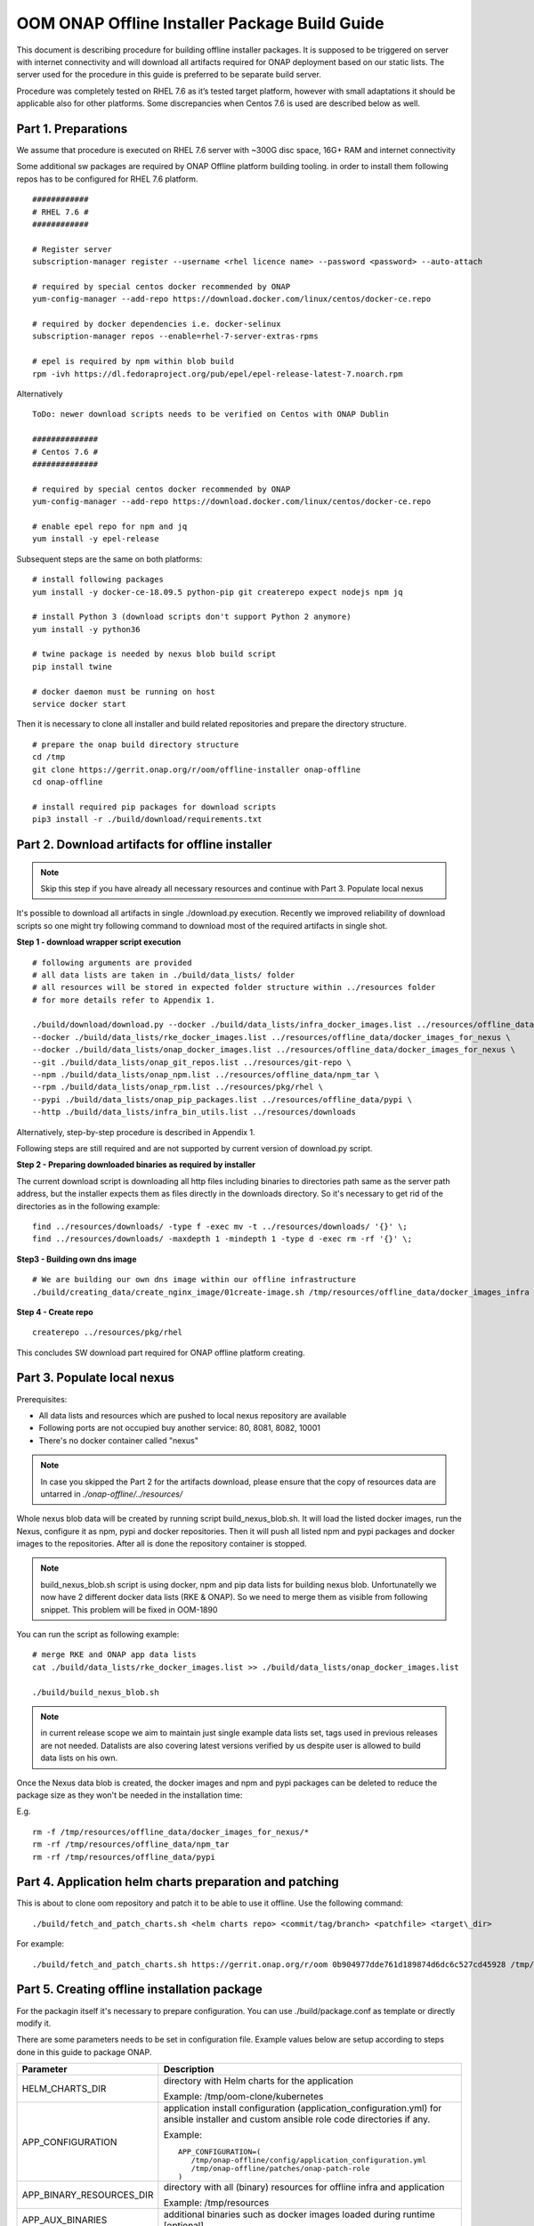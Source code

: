 .. This work is licensed under a Creative Commons Attribution 4.0 International License.
.. http://creativecommons.org/licenses/by/4.0
.. Copyright 2019 Samsung Electronics Co., Ltd.

OOM ONAP Offline Installer Package Build Guide
=============================================================

This document is describing procedure for building offline installer packages. It is supposed to be triggered on server with internet connectivity and will download all artifacts required for ONAP deployment based on our static lists. The server used for the procedure in this guide is preferred to be separate build server.

Procedure was completely tested on RHEL 7.6 as it’s tested target platform, however with small adaptations it should be applicable also for other platforms.
Some discrepancies when Centos 7.6 is used are described below as well.

Part 1. Preparations
--------------------

We assume that procedure is executed on RHEL 7.6 server with \~300G disc space, 16G+ RAM and internet connectivity

Some additional sw packages are required by ONAP Offline platform building tooling. in order to install them
following repos has to be configured for RHEL 7.6 platform.



::

    ############
    # RHEL 7.6 #
    ############

    # Register server
    subscription-manager register --username <rhel licence name> --password <password> --auto-attach

    # required by special centos docker recommended by ONAP
    yum-config-manager --add-repo https://download.docker.com/linux/centos/docker-ce.repo

    # required by docker dependencies i.e. docker-selinux
    subscription-manager repos --enable=rhel-7-server-extras-rpms

    # epel is required by npm within blob build
    rpm -ivh https://dl.fedoraproject.org/pub/epel/epel-release-latest-7.noarch.rpm

Alternatively

::

   ToDo: newer download scripts needs to be verified on Centos with ONAP Dublin

   ##############
   # Centos 7.6 #
   ##############

   # required by special centos docker recommended by ONAP
   yum-config-manager --add-repo https://download.docker.com/linux/centos/docker-ce.repo

   # enable epel repo for npm and jq
   yum install -y epel-release

Subsequent steps are the same on both platforms:

::

    # install following packages
    yum install -y docker-ce-18.09.5 python-pip git createrepo expect nodejs npm jq

    # install Python 3 (download scripts don't support Python 2 anymore)
    yum install -y python36

    # twine package is needed by nexus blob build script
    pip install twine

    # docker daemon must be running on host
    service docker start

Then it is necessary to clone all installer and build related repositories and prepare the directory structure.

::

    # prepare the onap build directory structure
    cd /tmp
    git clone https://gerrit.onap.org/r/oom/offline-installer onap-offline
    cd onap-offline

    # install required pip packages for download scripts
    pip3 install -r ./build/download/requirements.txt

Part 2. Download artifacts for offline installer
------------------------------------------------

.. note:: Skip this step if you have already all necessary resources and continue with Part 3. Populate local nexus

It's possible to download all artifacts in single ./download.py execution. Recently we improved reliability of download scripts
so one might try following command to download most of the required artifacts in single shot.

**Step 1 - download wrapper script execution**

::

        # following arguments are provided
        # all data lists are taken in ./build/data_lists/ folder
        # all resources will be stored in expected folder structure within ../resources folder
        # for more details refer to Appendix 1.

        ./build/download/download.py --docker ./build/data_lists/infra_docker_images.list ../resources/offline_data/docker_images_infra \
        --docker ./build/data_lists/rke_docker_images.list ../resources/offline_data/docker_images_for_nexus \
        --docker ./build/data_lists/onap_docker_images.list ../resources/offline_data/docker_images_for_nexus \
        --git ./build/data_lists/onap_git_repos.list ../resources/git-repo \
        --npm ./build/data_lists/onap_npm.list ../resources/offline_data/npm_tar \
        --rpm ./build/data_lists/onap_rpm.list ../resources/pkg/rhel \
        --pypi ./build/data_lists/onap_pip_packages.list ../resources/offline_data/pypi \
        --http ./build/data_lists/infra_bin_utils.list ../resources/downloads


Alternatively, step-by-step procedure is described in Appendix 1.

Following steps are still required and are not supported by current version of download.py script.

**Step 2 - Preparing downloaded binaries as required by installer**

The current download script is downloading all http files including binaries to directories path same as the server path address,
but the installer expects them as files directly in the downloads directory. So it's necessary to get rid of the directories as
in the following example:

::

        find ../resources/downloads/ -type f -exec mv -t ../resources/downloads/ '{}' \;
        find ../resources/downloads/ -maxdepth 1 -mindepth 1 -type d -exec rm -rf '{}' \;


**Step3 - Building own dns image**

::

        # We are building our own dns image within our offline infrastructure
        ./build/creating_data/create_nginx_image/01create-image.sh /tmp/resources/offline_data/docker_images_infra


**Step 4 - Create repo**

::

      createrepo ../resources/pkg/rhel


This concludes SW download part required for ONAP offline platform creating.

Part 3. Populate local nexus
----------------------------

Prerequisites:

- All data lists and resources which are pushed to local nexus repository are available
- Following ports are not occupied buy another service: 80, 8081, 8082, 10001
- There's no docker container called "nexus"

.. note:: In case you skipped the Part 2 for the artifacts download, please ensure that the copy of resources data are untarred in *./onap-offline/../resources/*

Whole nexus blob data will be created by running script build_nexus_blob.sh.
It will load the listed docker images, run the Nexus, configure it as npm, pypi
and docker repositories. Then it will push all listed npm and pypi packages and
docker images to the repositories. After all is done the repository container
is stopped.

.. note:: build_nexus_blob.sh script is using docker, npm and pip data lists for building nexus blob. Unfortunatelly we now have 2 different docker data lists (RKE & ONAP). So we need to merge them as visible from following snippet. This problem will be fixed in OOM-1890

You can run the script as following example:

::

        # merge RKE and ONAP app data lists
        cat ./build/data_lists/rke_docker_images.list >> ./build/data_lists/onap_docker_images.list

        ./build/build_nexus_blob.sh

.. note:: in current release scope we aim to maintain just single example data lists set, tags used in previous releases are not needed. Datalists are also covering latest versions verified by us despite user is allowed to build data lists on his own.

Once the Nexus data blob is created, the docker images and npm and pypi
packages can be deleted to reduce the package size as they won't be needed in
the installation time:

E.g.

::

    rm -f /tmp/resources/offline_data/docker_images_for_nexus/*
    rm -rf /tmp/resources/offline_data/npm_tar
    rm -rf /tmp/resources/offline_data/pypi

Part 4. Application helm charts preparation and patching
--------------------------------------------------------

This is about to clone oom repository and patch it to be able to use it
offline. Use the following command:

::

  ./build/fetch_and_patch_charts.sh <helm charts repo> <commit/tag/branch> <patchfile> <target\_dir>

For example:

::

  ./build/fetch_and_patch_charts.sh https://gerrit.onap.org/r/oom 0b904977dde761d189874d6dc6c527cd45928 /tmp/onap-offline/patches/onap.patch /tmp/oom-clone

Part 5. Creating offline installation package
---------------------------------------------

For the packagin itself it's necessary to prepare configuration. You can
use ./build/package.conf as template or
directly modify it.

There are some parameters needs to be set in configuration file.
Example values below are setup according to steps done in this guide to package ONAP.

+---------------------------------------+------------------------------------------------------------------------------+
| Parameter                             | Description                                                                  |
+=======================================+==============================================================================+
| HELM_CHARTS_DIR                       | directory with Helm charts for the application                               |
|                                       |                                                                              |
|                                       | Example: /tmp/oom-clone/kubernetes                                           |
+---------------------------------------+------------------------------------------------------------------------------+
| APP_CONFIGURATION                     | application install configuration (application_configuration.yml) for        |
|                                       | ansible installer and custom ansible role code directories if any.           |
|                                       |                                                                              |
|                                       | Example::                                                                    |
|                                       |                                                                              |
|                                       |  APP_CONFIGURATION=(                                                         |
|                                       |     /tmp/onap-offline/config/application_configuration.yml                   |
|                                       |     /tmp/onap-offline/patches/onap-patch-role                                |
|                                       |  )                                                                           |
|                                       |                                                                              |
+---------------------------------------+------------------------------------------------------------------------------+
| APP_BINARY_RESOURCES_DIR              | directory with all (binary) resources for offline infra and application      |
|                                       |                                                                              |
|                                       | Example: /tmp/resources                                                      |
+---------------------------------------+------------------------------------------------------------------------------+
| APP_AUX_BINARIES                      | additional binaries such as docker images loaded during runtime   [optional] |
+---------------------------------------+------------------------------------------------------------------------------+

Offline installer packages are created with prepopulated data via
following command run from onap-offline directory

::

  ./build/package.sh <project> <version> <packaging target directory>

E.g.

::

  ./build/package.sh onap 4.0.0 /tmp/package


So in the target directory you should find tar files with

::

  offline-<PROJECT_NAME>-<PROJECT_VERSION>-sw.tar
  offline-<PROJECT_NAME>-<PROJECT_VERSION>-resources.tar
  offline-<PROJECT_NAME>-<PROJECT_VERSION>-aux-resources.tar


Appendix 1. Step-by-step download procedure
-------------------------------------------

**Step 1 - docker images**

::

        # This step will parse all 3 docker datalists (offline infrastructure images, rke k8s images & onap images)
        # and start building onap offline platform in /tmp/resources folder

        ./build/download/download.py --docker ./build/data_lists/infra_docker_images.list ../resources/offline_data/docker_images_infra \
        --docker ./build/data_lists/rke_docker_images.list ../resources/offline_data/docker_images_for_nexus \
        --docker ./build/data_lists/onap_docker_images.list ../resources/offline_data/docker_images_for_nexus


**Step 2 - building own dns image**

::

        # We are building our own dns image within our offline infrastructure
        ./build/creating_data/create_nginx_image/01create-image.sh /tmp/resources/offline_data/docker_images_infra

**Step 3 - git repos**

::

        # Following step will download all git repos
        ./build/download/download.py --git ./build/data_lists/onap_git_repos.list ../resources/git-repo


**Step 4 - npm packages**

::

        # Following step will download all npm packages
        ./build/download/download.py --npm ./build/data_lists/onap_npm.list ../resources/offline_data/npm_tar

**Step 5 - binaries**

::

       # Following step will download rke, kubectl and helm binaries
       ./build/download/download.py --http ./build/data_lists/infra_bin_utils.sh ../resources/downloads

**Step 6 - rpms**

::

      # Following step will download all rpms and create repo
      ./build/download/download.py --rpm ./build/data_lists/onap_rpm.list ../resources/pkg/rhel

      createrepo ../resources/pkg/rhel

**Step 7 - pip packages**

::

      # Following step will download all pip packages
      ./build/download/download.py --pypi ./build/data_lists/onap_pip_packages.list ../resources/offline_data/pypi

